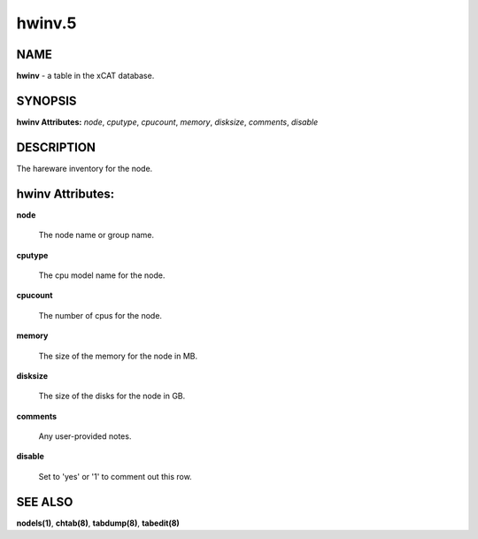 
#######
hwinv.5
#######

.. highlight:: perl


****
NAME
****


\ **hwinv**\  - a table in the xCAT database.


********
SYNOPSIS
********


\ **hwinv Attributes:**\   \ *node*\ , \ *cputype*\ , \ *cpucount*\ , \ *memory*\ , \ *disksize*\ , \ *comments*\ , \ *disable*\


***********
DESCRIPTION
***********


The hareware inventory for the node.


*****************
hwinv Attributes:
*****************



\ **node**\

 The node name or group name.



\ **cputype**\

 The cpu model name for the node.



\ **cpucount**\

 The number of cpus for the node.



\ **memory**\

 The size of the memory for the node in MB.



\ **disksize**\

 The size of the disks for the node in GB.



\ **comments**\

 Any user-provided notes.



\ **disable**\

 Set to 'yes' or '1' to comment out this row.




********
SEE ALSO
********


\ **nodels(1)**\ , \ **chtab(8)**\ , \ **tabdump(8)**\ , \ **tabedit(8)**\

